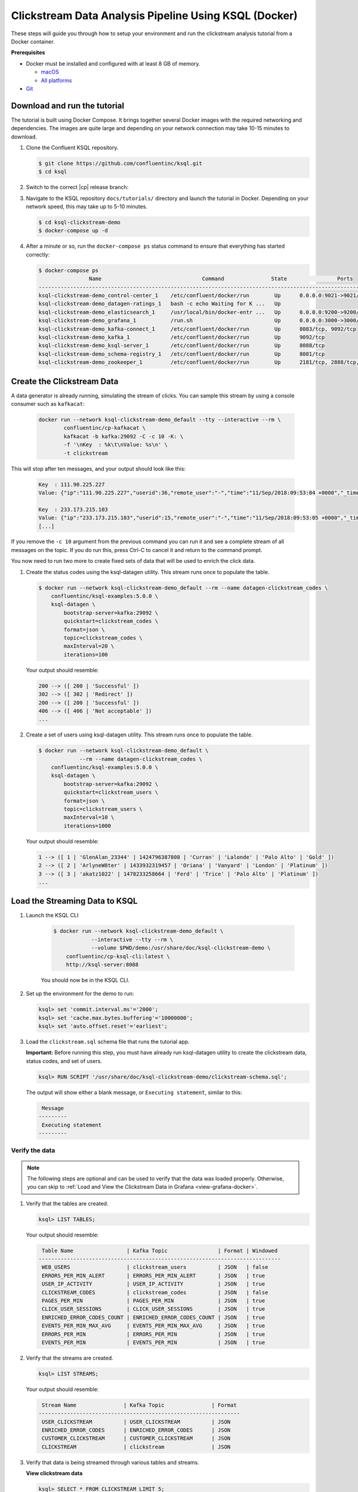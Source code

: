.. _ksql_clickstream-docker:

Clickstream Data Analysis Pipeline Using KSQL (Docker)
======================================================

These steps will guide you through how to setup your environment and run the clickstream analysis tutorial from a Docker container.

**Prerequisites**

-  Docker must be installed and configured with at least 8 GB of memory.

   -  `macOS <https://docs.docker.com/docker-for-mac/install/>`__
   -  `All platforms <https://docs.docker.com/engine/installation/>`__

-  `Git <https://git-scm.com/downloads>`__


-----------------------------
Download and run the tutorial
-----------------------------

The tutorial is built using Docker Compose. It brings together several 
Docker images with the required networking and dependencies. The images
are quite large and depending on your network connection may take 
10-15 minutes to download.

#. Clone the Confluent KSQL repository.

   .. code:: bash

       $ git clone https://github.com/confluentinc/ksql.git
       $ cd ksql

#. Switch to the correct |cp| release branch:

   .. codewithvars:: bash
   
       $ git checkout |release_post_branch|

#. Navigate to the KSQL repository ``docs/tutorials/`` directory and launch the tutorial in
   Docker. Depending on your network speed, this may take up to 5-10 minutes.

   .. code:: bash

       $ cd ksql-clickstream-demo
       $ docker-compose up -d


#. After a minute or so, run the ``docker-compose ps`` status command to ensure that everything has started correctly: 

   .. code:: bash

        $ docker-compose ps
                        Name                                Command               State                Ports
        -------------------------------------------------------------------------------------------------------------------
        ksql-clickstream-demo_control-center_1    /etc/confluent/docker/run        Up      0.0.0.0:9021->9021/tcp
        ksql-clickstream-demo_datagen-ratings_1   bash -c echo Waiting for K ...   Up
        ksql-clickstream-demo_elasticsearch_1     /usr/local/bin/docker-entr ...   Up      0.0.0.0:9200->9200/tcp, 9300/tcp
        ksql-clickstream-demo_grafana_1           /run.sh                          Up      0.0.0.0:3000->3000/tcp
        ksql-clickstream-demo_kafka-connect_1     /etc/confluent/docker/run        Up      8083/tcp, 9092/tcp
        ksql-clickstream-demo_kafka_1             /etc/confluent/docker/run        Up      9092/tcp
        ksql-clickstream-demo_ksql-server_1       /etc/confluent/docker/run        Up      8088/tcp
        ksql-clickstream-demo_schema-registry_1   /etc/confluent/docker/run        Up      8081/tcp
        ksql-clickstream-demo_zookeeper_1         /etc/confluent/docker/run        Up      2181/tcp, 2888/tcp, 3888/tcp

---------------------------
Create the Clickstream Data
---------------------------

A data generator is already running, simulating the stream of clicks. You can sample this stream by 
using a console consumer such as ``kafkacat``: 

    .. code:: bash

        docker run --network ksql-clickstream-demo_default --tty --interactive --rm \
                confluentinc/cp-kafkacat \
                kafkacat -b kafka:29092 -C -c 10 -K: \
                -f '\nKey  : %k\t\nValue: %s\n' \
                -t clickstream

This will stop after ten messages, and your output should look like this: 

    .. code:: bash

        Key  : 111.90.225.227
        Value: {"ip":"111.90.225.227","userid":36,"remote_user":"-","time":"11/Sep/2018:09:53:04 +0000","_time":1536659584702,"request":"GET /images/track.png HTTP/1.1","status":"302","bytes":"2048","referrer":"-","agent":"Mozilla/5.0 (Windows NT 10.0; Win64; x64) AppleWebKit/537.36 (KHTML, like Gecko) Chrome/59.0.3071.115 Safari/537.36"}

        Key  : 233.173.215.103
        Value: {"ip":"233.173.215.103","userid":15,"remote_user":"-","time":"11/Sep/2018:09:53:05 +0000","_time":1536659585434,"request":"GET /index.html HTTP/1.1","status":"406","bytes":"278","referrer":"-","agent":"Mozilla/5.0 (compatible; Googlebot/2.1; +http://www.google.com/bot.html)"}
        [...]

If you remove the ``-c 10`` argument from the previous command you can run it and see a complete 
stream of all messages on the topic. If you do run this, press Ctrl-C to cancel it and 
return to the command prompt.

You now need to run two more to create fixed sets of data that will be 
used to enrich the click data.

#.  Create the status codes using the ksql-datagen utility. This stream runs once to populate the table.

    .. code:: bash

        $ docker run --network ksql-clickstream-demo_default --rm --name datagen-clickstream_codes \
            confluentinc/ksql-examples:5.0.0 \
            ksql-datagen \
                bootstrap-server=kafka:29092 \
                quickstart=clickstream_codes \
                format=json \
                topic=clickstream_codes \
                maxInterval=20 \
                iterations=100

    Your output should resemble:

    .. code:: bash

        200 --> ([ 200 | 'Successful' ])
        302 --> ([ 302 | 'Redirect' ])
        200 --> ([ 200 | 'Successful' ])
        406 --> ([ 406 | 'Not acceptable' ])
        ...

#.  Create a set of users using ksql-datagen utility. This stream runs once to populate the table.

    .. code:: bash

        $ docker run --network ksql-clickstream-demo_default \
                     --rm --name datagen-clickstream_codes \
            confluentinc/ksql-examples:5.0.0 \
            ksql-datagen \
                bootstrap-server=kafka:29092 \
                quickstart=clickstream_users \
                format=json \
                topic=clickstream_users \
                maxInterval=10 \
                iterations=1000

    Your output should resemble:

    .. code:: bash

        1 --> ([ 1 | 'GlenAlan_23344' | 1424796387808 | 'Curran' | 'Lalonde' | 'Palo Alto' | 'Gold' ])
        2 --> ([ 2 | 'ArlyneW8ter' | 1433932319457 | 'Oriana' | 'Vanyard' | 'London' | 'Platinum' ])
        3 --> ([ 3 | 'akatz1022' | 1478233258664 | 'Ferd' | 'Trice' | 'Palo Alto' | 'Platinum' ])
        ...

-------------------------------
Load the Streaming Data to KSQL
-------------------------------

#.  Launch the KSQL CLI

       .. code:: bash

            $ docker run --network ksql-clickstream-demo_default \
                        --interactive --tty --rm \
                        --volume $PWD/demo:/usr/share/doc/ksql-clickstream-demo \
                confluentinc/cp-ksql-cli:latest \
                http://ksql-server:8088

       You should now be in the KSQL CLI.

        .. include:: ../includes/ksql-includes.rst
            :start-after: CLI_welcome_start
            :end-before: CLI_welcome_end

#.  Set up the environment for the demo to run: 

    .. code:: sql

        ksql> set 'commit.interval.ms'='2000';
        ksql> set 'cache.max.bytes.buffering'='10000000';
        ksql> set 'auto.offset.reset'='earliest';

#.  Load the ``clickstream.sql`` schema file that runs the tutorial app.

    **Important:** Before running this step, you must have already run
    ksql-datagen utility to create the clickstream data, status codes,
    and set of users.

    .. code:: bash

        ksql> RUN SCRIPT '/usr/share/doc/ksql-clickstream-demo/clickstream-schema.sql';

    The output will show either a blank message, or ``Executing statement``, similar to this: 

    .. code:: bash

         Message
        ---------
         Executing statement
        ---------

Verify the data
---------------

.. note::
    The following steps are optional and can be used to verify that the data was loaded properly. Otherwise, you can skip to :ref:`Load and View the Clickstream Data in Grafana <view-grafana-docker>`.

#.  Verify that the tables are created.

    .. code:: bash

        ksql> LIST TABLES;

    Your output should resemble:

    .. code:: bash

         Table Name                 | Kafka Topic                | Format | Windowed
        -----------------------------------------------------------------------------
         WEB_USERS                  | clickstream_users          | JSON   | false
         ERRORS_PER_MIN_ALERT       | ERRORS_PER_MIN_ALERT       | JSON   | true
         USER_IP_ACTIVITY           | USER_IP_ACTIVITY           | JSON   | true
         CLICKSTREAM_CODES          | clickstream_codes          | JSON   | false
         PAGES_PER_MIN              | PAGES_PER_MIN              | JSON   | true
         CLICK_USER_SESSIONS        | CLICK_USER_SESSIONS        | JSON   | true
         ENRICHED_ERROR_CODES_COUNT | ENRICHED_ERROR_CODES_COUNT | JSON   | true
         EVENTS_PER_MIN_MAX_AVG     | EVENTS_PER_MIN_MAX_AVG     | JSON   | true
         ERRORS_PER_MIN             | ERRORS_PER_MIN             | JSON   | true
         EVENTS_PER_MIN             | EVENTS_PER_MIN             | JSON   | true

#.  Verify that the streams are created.

    .. code:: bash

        ksql> LIST STREAMS;

    Your output should resemble:

    .. code:: bash

         Stream Name               | Kafka Topic               | Format
        ----------------------------------------------------------------
         USER_CLICKSTREAM          | USER_CLICKSTREAM          | JSON
         ENRICHED_ERROR_CODES      | ENRICHED_ERROR_CODES      | JSON
         CUSTOMER_CLICKSTREAM      | CUSTOMER_CLICKSTREAM      | JSON
         CLICKSTREAM               | clickstream               | JSON

#.  Verify that data is being streamed through
    various tables and streams.

    **View clickstream data**

    .. code:: bash

        ksql> SELECT * FROM CLICKSTREAM LIMIT 5;

    Your output should resemble:

    .. code:: bash

        1536662784214 | 111.168.57.122 | 1536662783614 | 11/Sep/2018:10:46:23 +0000 | 111.168.57.122 | GET /images/logo-small.png HTTP/1.1 | 200 | 35 | 1289 | Mozilla/5.0 (Windows NT 10.0; Win64; x64) AppleWebKit/537.36 (KHTML, like Gecko) Chrome/59.0.3071.115 Safari/537.36
        1536662784261 | 222.245.174.248 | 1536662784260 | 11/Sep/2018:10:46:24 +0000 | 222.245.174.248 | GET /index.html HTTP/1.1 | 404 | 7 | 14096 | Mozilla/5.0 (compatible; Googlebot/2.1; +http://www.google.com/bot.html)
        1536662784335 | 111.90.225.227 | 1536662784335 | 11/Sep/2018:10:46:24 +0000 | 111.90.225.227 | GET /site/login.html HTTP/1.1 | 302 | 36 | 4096 | Mozilla/5.0 (Windows NT 10.0; Win64; x64) AppleWebKit/537.36 (KHTML, like Gecko) Chrome/59.0.3071.115 Safari/537.36
        1536662784351 | 233.245.174.248 | 1536662784351 | 11/Sep/2018:10:46:24 +0000 | 233.245.174.248 | GET /site/user_status.html HTTP/1.1 | 405 | 15 | 2048 | Mozilla/5.0 (Windows NT 10.0; Win64; x64) AppleWebKit/537.36 (KHTML, like Gecko) Chrome/59.0.3071.115 Safari/537.36
        1536662784421 | 222.168.57.122 | 1536662784421 | 11/Sep/2018:10:46:24 +0000 | 222.168.57.122 | GET /images/logo-small.png HTTP/1.1 | 302 | 28 | 14096 | Mozilla/5.0 (Windows NT 10.0; Win64; x64) AppleWebKit/537.36 (KHTML, like Gecko) Chrome/59.0.3071.115 Safari/537.36
        Limit Reached
        Query terminated
        ksql>

    **View the events per minute**

    .. code:: bash

        ksql> SELECT * FROM EVENTS_PER_MIN LIMIT 5;

    Your output should resemble:

    .. code:: bash

        1536662819576 | 24 : Window{start=1536662760000 end=-} | 24 | 12
        1536662819685 | 4 : Window{start=1536662760000 end=-} | 4 | 19
        1536662847582 | 4 : Window{start=1536662820000 end=-} | 4 | 75
        1536662847586 | 24 : Window{start=1536662820000 end=-} | 24 | 101
        1536662879959 | 29 : Window{start=1536662820000 end=-} | 29 | 2
        Limit Reached
        Query terminated

    **View pages per minute**

    .. code:: bash

        ksql> SELECT * FROM PAGES_PER_MIN LIMIT 5;

    Your output should resemble:

    .. code:: bash

        1536662784977 | 21 : Window{start=1536662725000 end=-} | 21 | 2
        1536662789353 | 21 : Window{start=1536662730000 end=-} | 21 | 7
        1536662793715 | 21 : Window{start=1536662735000 end=-} | 21 | 20
        1536662799627 | 21 : Window{start=1536662740000 end=-} | 21 | 35
        1536662804534 | 21 : Window{start=1536662745000 end=-} | 21 | 40
        Limit Reached
        Query terminated

.. _view-grafana-docker:

---------------------------------------------
Load and View the Clickstream Data in Grafana
---------------------------------------------
Send the KSQL tables to Elasticsearch and Grafana.

1. Exit the KSQL CLI with ``CTRL+D``.

   .. code:: bash

        ksql>
        Exiting KSQL.

2. Set up the required Elasticsearch document mapping template

   .. code:: bash

       $ docker-compose exec elasticsearch bash -c '/scripts/elastic-dynamic-template.sh'

3. Run this command to send the KSQL tables to Elasticsearch and
   Grafana:

   .. code:: bash

       $ docker-compose exec kafka-connect bash -c '/scripts/ksql-tables-to-grafana.sh'

   Your output should resemble:

   .. code:: bash

        Loading Clickstream-Demo TABLES to Confluent-Connect => Elastic => Grafana datasource
        ==================================================================
        Charting  CLICK_USER_SESSIONS
        Charting  CLICK_USER_SESSIONS

        Remove any existing Elastic search config
        {"error":{"root_cause":[{"type":"index_not_found_exception","reason":"no such index","resource.type":"index_or_alias","resource.id":"click_user_sessions","index_uuid":"_na_","index":"click_user_sessions"}],"type":"index_not_found_exception","reason":"no such index","resource.type":"index_or_alias","resource.id":"click_user_sessions","index_uuid":"_na_","index":"click_user_sessions"},"status":404}
        Remove any existing Connect config
        {"error_code":404,"message":"Connector es_sink_CLICK_USER_SESSIONS not found"}
        Remove any existing Grafana config
        {"message":"Failed to delete datasource"}
        Connecting KSQL->Elastic->Grafana  click_user_sessions
        Connecting: click_user_sessions
        Adding Kafka Connect Elastic Source es_sink_CLICK_USER_SESSIONS:


        {"name":"es_sink_CLICK_USER_SESSIONS","config":{"schema.ignore":"true","topics":"CLICK_USER_SESSIONS","key.converter":"org.apache.kafka.connect.storage.StringConverter","value.converter.schemas.enable":"false","connector.class":"io.confluent.connect.elasticsearch.ElasticsearchSinkConnector","key.ignore":"true","value.converter":"org.apache.kafka.connect.json.JsonConverter","type.name":"type.name=kafkaconnect","topic.index.map":"CLICK_USER_SESSIONS:click_user_sessions","connection.url":"http://elasticsearch:9200","transforms":"FilterNulls,ExtractTimestamp","transforms.FilterNulls.type":"io.confluent.transforms.NullFilter","transforms.ExtractTimestamp.type":"org.apache.kafka.connect.transforms.InsertField$Value","transforms.ExtractTimestamp.timestamp.field":"EVENT_TS","name":"es_sink_CLICK_USER_SESSIONS"},"tasks":[],"type":null}

        Adding Grafana Source
        {"datasource":{"id":1,"orgId":1,"name":"click_user_sessions","type":"elasticsearch","typeLogoUrl":"","access":"proxy","url":"http://elasticsearch:9200","password":"","user":"","database":"click_user_sessions","basicAuth":false,"basicAuthUser":"","basicAuthPassword":"","withCredentials":false,"isDefault":false,"jsonData":{"timeField":"EVENT_TS"},"secureJsonFields":{},"version":1,"readOnly":false},"id":1,"message":"Datasource added","name":"click_user_sessions"}==================================================================
        [...]

4. Load the dashboard into Grafana.

   .. code:: bash

       $ docker-compose exec grafana bash -c '/scripts/clickstream-analysis-dashboard.sh'

   Your output should resemble:

   .. code:: bash

        Loading Grafana ClickStream Dashboard
        {"id":1,"slug":"click-stream-analysis","status":"success","uid":"lUHTGDTmz","url":"/d/lUHTGDTmz/click-stream-analysis","version":4}


        Navigate to:
                http://localhost:3000/d/lUHTGDTmz/click-stream-analysis
        (Default user: admin / password: admin)

#.  Open your your browser using the URL output from the previous step's command.
    You can login with user ID ``admin`` and password ``admin``.

    **Important:** If you already have Grafana UI open, you may need to
    enter the specific clickstream URL output by the previous step

    .. image:: ../img/grafana-success.png
       :alt: Grafana UI success

This dashboard demonstrates a series of streaming functionality where the title of each panel describes the type of stream
processing required to generate the data. For example, the large chart in the middle is showing web-resource requests on a per-username basis
using a Session window - where a sessions expire after 300 seconds of inactivity. Editing the panel allows you to view the datasource - which
is named after the streams and tables captured in the ``clickstream-schema.sql`` file.


Things to try
    * Understand how the ``clickstream-schema.sql`` file is structured. We use a **DataGen.KafkaTopic.clickstream -> Stream -> Table** (for window &
      analytics with group-by) -> ElasticSearch/Connect topic
    * Run the KSQL CLI ``LIST TOPICS;`` command to see where data is persisted
    * Run the KSQL CLI ``history`` command

Troubleshooting
---------------

-  Check the Data Sources page in Grafana.

   -  If your data source is shown, select it and scroll to the bottom
      and click the **Save & Test** button. This will indicate whether
      your data source is valid.
